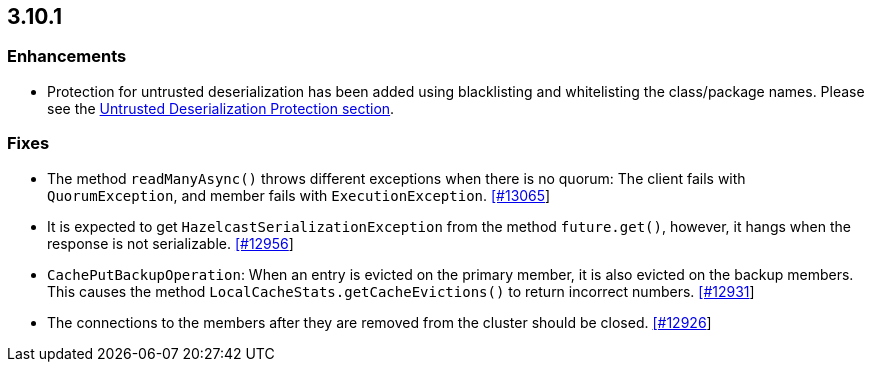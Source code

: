 

== 3.10.1

[[enhancements-3101]]
=== Enhancements

* Protection for untrusted deserialization has been added using blacklisting and whitelisting the class/package names. Please see the  http://docs.hazelcast.org/docs/3.10.1/manual/html-single/#untrusted-deserialization-protection[Untrusted Deserialization Protection section].

[[fixes-3101]]
=== Fixes

- The method `readManyAsync()` throws different exceptions when there is no quorum: The client fails with `QuorumException`, and member fails with `ExecutionException`. https://github.com/hazelcast/hazelcast/pull/13065[[#13065]]
- It is expected to get `HazelcastSerializationException` from the method `future.get()`, however, it hangs when the response is not serializable. https://github.com/hazelcast/hazelcast/issues/12956[[#12956]]
- `CachePutBackupOperation`: When an entry is evicted on the primary member, it is also evicted on the backup members. This causes the method `LocalCacheStats.getCacheEvictions()` to return incorrect numbers. https://github.com/hazelcast/hazelcast/issues/12931[[#12931]]
- The connections to the members after they are removed from the cluster should be closed. https://github.com/hazelcast/hazelcast/pull/12926[[#12926]]